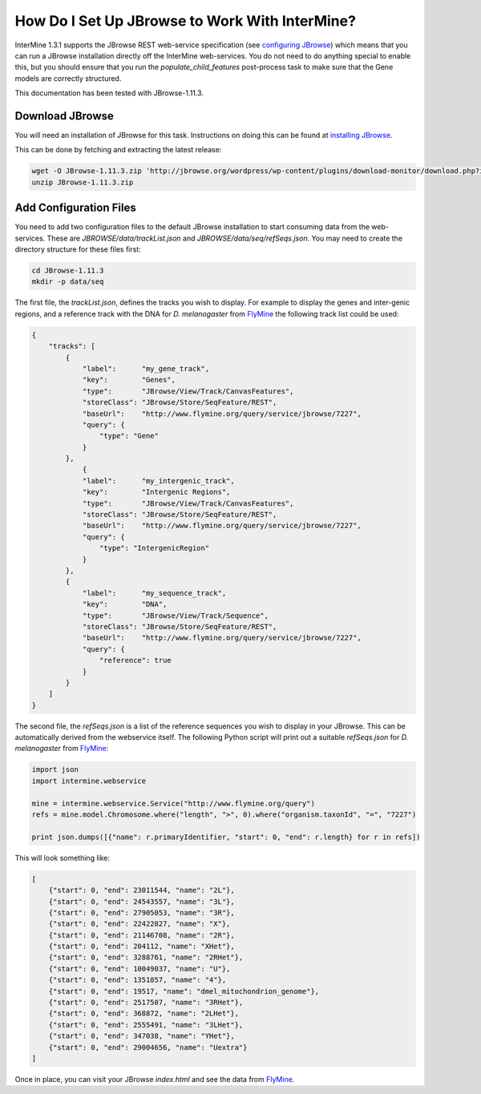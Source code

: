 How Do I Set Up JBrowse to Work With InterMine?
-----------------------------------------------

InterMine 1.3.1 supports the JBrowse REST web-service specification
(see `configuring JBrowse`_) which means that you can run a JBrowse installation
directly off the InterMine web-services. You do not need to do anything
special to enable this, but you should ensure that you run the
`populate_child_features` post-process task to make sure that the
Gene models are correctly structured.

This documentation has been tested with JBrowse-1.11.3.

Download JBrowse
.................

You will need an installation of JBrowse for this task. Instructions on doing
this can be found at `installing JBrowse`_.

This can be done by fetching and extracting the latest release:

.. code-block:: bash

    wget -O JBrowse-1.11.3.zip 'http://jbrowse.org/wordpress/wp-content/plugins/download-monitor/download.php?id=93'
    unzip JBrowse-1.11.3.zip

Add Configuration Files
.......................

You need to add two configuration files to the default JBrowse installation
to start consuming data from the web-services. These are `JBROWSE/data/trackList.json`
and `JBROWSE/data/seq/refSeqs.json`. You may need to create the directory structure
for these files first:

.. code-block:: bash

    cd JBrowse-1.11.3
    mkdir -p data/seq

The first file, the `trackList.json`, defines the tracks you wish to display. For example
to display the genes and inter-genic regions, and a reference track with the DNA for
*D. melanogaster* from FlyMine_ the following track list could be used:

.. code-block:: javascript

    {
        "tracks": [
            {
                "label":      "my_gene_track",
                "key":        "Genes",
                "type":       "JBrowse/View/Track/CanvasFeatures",
                "storeClass": "JBrowse/Store/SeqFeature/REST",
                "baseUrl":    "http://www.flymine.org/query/service/jbrowse/7227",
                "query": {
                    "type": "Gene" 
                }
            },
                {
                "label":      "my_intergenic_track",
                "key":        "Intergenic Regions",
                "type":       "JBrowse/View/Track/CanvasFeatures",
                "storeClass": "JBrowse/Store/SeqFeature/REST",
                "baseUrl":    "http://www.flymine.org/query/service/jbrowse/7227",
                "query": {
                    "type": "IntergenicRegion" 
                }
            },
            {
                "label":      "my_sequence_track",
                "key":        "DNA",
                "type":       "JBrowse/View/Track/Sequence",
                "storeClass": "JBrowse/Store/SeqFeature/REST",
                "baseUrl":    "http://www.flymine.org/query/service/jbrowse/7227",
                "query": {
                    "reference": true
                }
            }
        ]
    }

The second file, the `refSeqs.json` is a list of the reference sequences you wish to display
in your JBrowse. This can be automatically derived from the webservice itself. The following
Python script will print out a suitable `refSeqs.json` for *D. melanogaster* from FlyMine_:

.. code-block:: python

    import json
    import intermine.webservice

    mine = intermine.webservice.Service("http://www.flymine.org/query")
    refs = mine.model.Chromosome.where("length", ">", 0).where("organism.taxonId", "=", "7227")

    print json.dumps([{"name": r.primaryIdentifier, "start": 0, "end": r.length} for r in refs])

This will look something like:

.. code-block:: javascript

    [
        {"start": 0, "end": 23011544, "name": "2L"},
        {"start": 0, "end": 24543557, "name": "3L"},
        {"start": 0, "end": 27905053, "name": "3R"},
        {"start": 0, "end": 22422827, "name": "X"},
        {"start": 0, "end": 21146708, "name": "2R"},
        {"start": 0, "end": 204112, "name": "XHet"},
        {"start": 0, "end": 3288761, "name": "2RHet"},
        {"start": 0, "end": 10049037, "name": "U"},
        {"start": 0, "end": 1351857, "name": "4"}, 
        {"start": 0, "end": 19517, "name": "dmel_mitochondrion_genome"},
        {"start": 0, "end": 2517507, "name": "3RHet"},
        {"start": 0, "end": 368872, "name": "2LHet"},
        {"start": 0, "end": 2555491, "name": "3LHet"}, 
        {"start": 0, "end": 347038, "name": "YHet"},
        {"start": 0, "end": 29004656, "name": "Uextra"}
    ]

Once in place, you can visit your JBrowse `index.html` and see the data from FlyMine_.

.. _configuring JBrowse: http://gmod.org/wiki/JBrowse_Configuration_Guide
.. _installing JBrowse: http://gmod.org/wiki/JBrowse_Configuration_Guide#Making_a_New_JBrowse
.. _FlyMine: http://www.flymine.org
